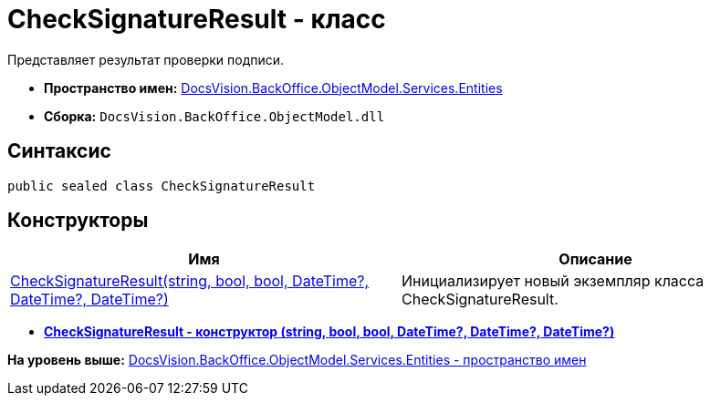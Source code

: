 = CheckSignatureResult - класс

Представляет результат проверки подписи.

* [.keyword]*Пространство имен:* xref:Entities_NS.adoc[DocsVision.BackOffice.ObjectModel.Services.Entities]
* [.keyword]*Сборка:* [.ph .filepath]`DocsVision.BackOffice.ObjectModel.dll`

[[CheckSignatureResult__section_vlv_nct_mpb]]
== Синтаксис

[source,pre,codeblock,language-csharp]
----
public sealed class CheckSignatureResult
----

[[CheckSignatureResult__section_jlj_5zf_npb]]
== Конструкторы

[cols=",",options="header",]
|===
|Имя |Описание
|xref:CheckSignatureResult_CT.adoc[CheckSignatureResult(string, bool, bool, DateTime?, DateTime?, DateTime?)] |Инициализирует новый экземпляр класса CheckSignatureResult.
|===

* *xref:../../../../../../api/DocsVision/BackOffice/ObjectModel/Services/Entities/CheckSignatureResult_CT.adoc[CheckSignatureResult - конструктор (string, bool, bool, DateTime?, DateTime?, DateTime?)]* +

*На уровень выше:* xref:../../../../../../api/DocsVision/BackOffice/ObjectModel/Services/Entities/Entities_NS.adoc[DocsVision.BackOffice.ObjectModel.Services.Entities - пространство имен]
